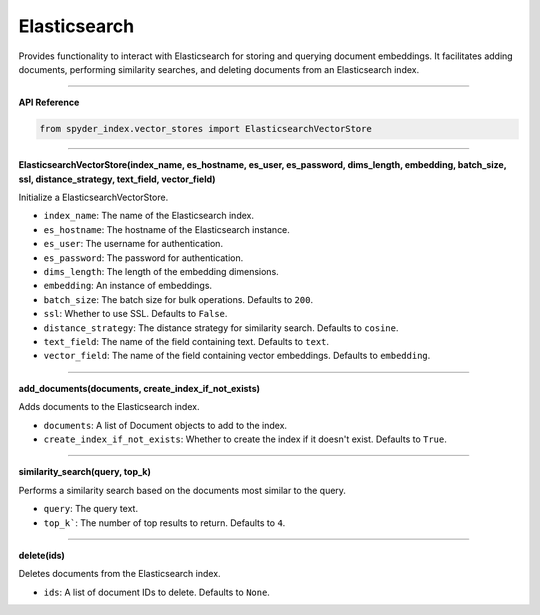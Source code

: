 Elasticsearch
============================================

Provides functionality to interact with Elasticsearch for storing and querying document embeddings. 
It facilitates adding documents, performing similarity searches, and deleting documents from an Elasticsearch index.

_____

| **API Reference**

.. code-block:: python

    from spyder_index.vector_stores import ElasticsearchVectorStore

_____

| **ElasticsearchVectorStore(index_name, es_hostname, es_user, es_password, dims_length, embedding, batch_size, ssl, distance_strategy, text_field, vector_field)**

Initialize a ElasticsearchVectorStore.

- ``index_name``: The name of the Elasticsearch index.
- ``es_hostname``: The hostname of the Elasticsearch instance.
- ``es_user``: The username for authentication.
- ``es_password``: The password for authentication.
- ``dims_length``: The length of the embedding dimensions.
- ``embedding``: An instance of embeddings.
- ``batch_size``: The batch size for bulk operations. Defaults to ``200``.
- ``ssl``: Whether to use SSL. Defaults to ``False``.
- ``distance_strategy``: The distance strategy for similarity search. Defaults to ``cosine``.
- ``text_field``: The name of the field containing text. Defaults to ``text``.
- ``vector_field``: The name of the field containing vector embeddings. Defaults to ``embedding``.

_____

| **add_documents(documents, create_index_if_not_exists)**

Adds documents to the Elasticsearch index.

- ``documents``: A list of Document objects to add to the index.
- ``create_index_if_not_exists``: Whether to create the index if it doesn't exist. Defaults to ``True``.

_____

| **similarity_search(query, top_k)**

Performs a similarity search based on the documents most similar to the query.

- ``query``: The query text.
- ``top_k```: The number of top results to return. Defaults to ``4``.

_____

| **delete(ids)**

Deletes documents from the Elasticsearch index.

- ``ids``: A list of document IDs to delete. Defaults to ``None``.